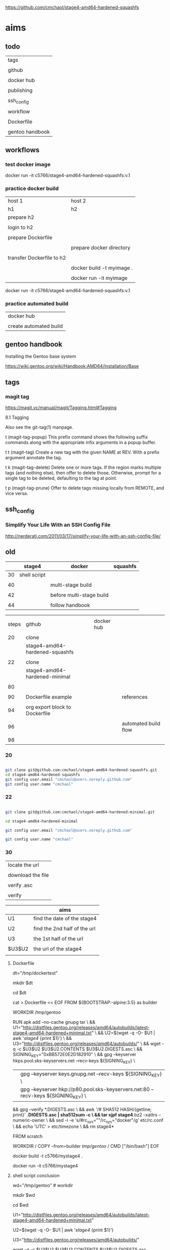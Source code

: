 
https://github.com/cmchaol/stage4-amd64-hardened-squashfs


* aims

** todo

| tags            |
|                 |
| github          |
|                 |
| docker hub      |
|                 |
| publishing      |
|                 |
| ssh_config      |
|                 |
| workflow        |
|                 |
| Dockerfile      |
|                 |
| gentoo handbook |


** workflows

*** test docker image



docker run -it c5766/stage4-amd64-hardened-squashfs:v.1



*** practice docker build

| host 1                    | host 2                    |
| h1                        | h2                        |
|---------------------------+---------------------------|
| prepare h2                |                           |
|                           |                           |
| login to h2               |                           |
|                           |                           |
| prepare Dockerfile        |                           |
|                           |                           |
|                           | prepare docker directory  |
|                           |                           |
| transfer Dockerfile to h2 |                           |
|                           |                           |
|                           | docker build -t myimage . |
|                           |                           |
|                           | docker run -it myimage    |


docker run -it c5766/stage4-amd64-hardened-squashfs:v.1


*** practice automated build

| docker hub             |
|                        |
| create automated build |


** gentoo handbook

Installing the Gentoo base system

https://wiki.gentoo.org/wiki/Handbook:AMD64/Installation/Base



** tags

*** magit tag

https://magit.vc/manual/magit/Tagging.html#Tagging

8.1 Tagging

Also see the git-tag(1) manpage.

t     (magit-tag-popup)
This prefix command shows the following suffix commands along with the appropriate infix arguments in a popup buffer.

t t     (magit-tag)
Create a new tag with the given NAME at REV. With a prefix argument annotate the tag.

t k     (magit-tag-delete)
Delete one or more tags. If the region marks multiple tags (and nothing else), then offer to delete those. Otherwise, prompt for a single tag to be deleted, defaulting to the tag at point.

t p     (magit-tag-prune)
Offer to delete tags missing locally from REMOTE, and vice versa.




** ssh_config

*** Simplify Your Life With an SSH Config File

http://nerderati.com/2011/03/17/simplify-your-life-with-an-ssh-config-file/



** old

|    | stage4       | docker                   | squashfs |
|----+--------------+--------------------------+----------|
| 30 | shell script |                          |          |
|    |              |                          |          |
| 40 |              | multi-stage build        |          |
|    |              |                          |          |
| 42 |              | before multi-stage build |          |
|    |              |                          |          |
| 44 |              | follow handbook          |          |


|       |                                |            |                      |
| steps | github                         | docker hub |                      |
|       |                                |            |                      |
|-------+--------------------------------+------------+----------------------|
|    20 | clone                          |            |                      |
|       | stage4-amd64-hardened-squashfs |            |                      |
|       |                                |            |                      |
|    22 | clone                          |            |                      |
|       | stage4-amd64-hardened-minimal  |            |                      |
|       |                                |            |                      |
|    80 |                                |            |                      |
|       |                                |            |                      |
|    90 | Dockerfile example             |            | references           |
|       |                                |            |                      |
|    94 | org export block to Dockerfile |            |                      |
|       |                                |            |                      |
|    96 |                                |            | automated build flow |
|       |                                |            |                      |
|    98 |                                |            |                      |






*** 20

#+HEADERS: :dir /tmp
#+BEGIN_SRC sh

git clone git@github.com:cmchaol/stage4-amd64-hardened-squashfs.git
cd stage4-amd64-hardened-squashfs
git config user.email "cmchaol@users.noreply.github.com"
git config user.name "cmchaol"

#+END_SRC


*** 22


#+HEADERS: :dir /tmp
#+BEGIN_SRC sh

git clone git@github.com:cmchaol/stage4-amd64-hardened-minimal.git

cd stage4-amd64-hardened-minimal

git config user.email "cmchaol@users.noreply.github.com"

git config user.name "cmchaol"

#+END_SRC

#+RESULTS:


*** 30

| locate the url    |
|                   |
| download the file |
|                   |
| verify .asc       |
|                   |
| verify            |

|        | aims                         |
|--------+------------------------------|
| U1     | find the date of the stage4  |
|        |                              |
| U2     | find the 2nd half of the url |
|        |                              |
| U3     | the 1st half of the url      |
|        |                              |
| $U3$U2 | the url of the stage4        |
|        |                              |



**** Dockerfile

dt="/tmp/dockertest"

mkdir $dt

cd $dt


cat > Dockerfile << EOF
FROM ${BOOTSTRAP:-alpine:3.5} as builder

WORKDIR /tmp/gentoo

RUN apk add --no-cache gnupg tar \
 && U1="http://distfiles.gentoo.org/releases/amd64/autobuilds/latest-stage4-amd64-hardened+minimal.txt" \
 && U2=$(wget -q -O- $U1 | awk '/stage4/ {print $1}') \
 && U3="http://distfiles.gentoo.org/releases/amd64/autobuilds/" \
 && wget -q -c $U3$U2 $U3$U2.CONTENTS $U3$U2.DIGESTS.asc \
 && SIGNING_KEY="0xBB572E0E2D182910" \
 && gpg --keyserver hkps.pool.sks-keyservers.net --recv-keys ${SIGNING_KEY} \
 || gpg --keyserver keys.gnupg.net --recv-keys ${SIGNING_KEY} \                       
 || gpg --keyserver hkp://p80.pool.sks-keyservers.net:80 --recv-keys ${SIGNING_KEY} \
 && gpg --verify *.DIGESTS.asc \
 && awk '/# SHA512 HASH/{getline; print}' *.DIGESTS.asc | sha512sum -c \
 && tar xjpf stage4*.bz2 --xattrs --numeric-owner \
 && sed -i -e 's/#rc_sys=""/rc_sys="docker"/g' etc/rc.conf \
 && echo 'UTC' > etc/timezone \
 && rm stage4*


FROM scratch

WORKDIR /
COPY --from=builder /tmp/gentoo/ /
CMD ["/bin/bash"]
EOF


docker build -t c5766/mystage4 .

docker run -it c5766/mystage4

**** shell script conclusion

wd="/tmp/gentoo"   # workdir

mkdir $wd

cd $wd


U1="http://distfiles.gentoo.org/releases/amd64/autobuilds/latest-stage4-amd64-hardened+minimal.txt"

U2=$(wget -q -O- $U1 | awk '/stage4/ {print $1}')

U3="http://distfiles.gentoo.org/releases/amd64/autobuilds/"


wget -q -c $U3$U2 $U3$U2.CONTENTS $U3$U2.DIGESTS.asc


SIGNING_KEY="0xBB572E0E2D182910"

gpg --keyserver hkps.pool.sks-keyservers.net --recv-keys ${SIGNING_KEY} \
 || gpg --keyserver keys.gnupg.net --recv-keys ${SIGNING_KEY} \                       
 || gpg --keyserver hkp://p80.pool.sks-keyservers.net:80 --recv-keys ${SIGNING_KEY} \
gpg --verify *.DIGESTS.asc

awk '/# SHA512 HASH/{getline; print}' *.DIGESTS.asc | sha512sum -c 





**** draft


ul="http://distfiles.gentoo.org/releases/amd64/autobuilds/latest-stage4-amd64-hardened+minimal.txt"

curl $ul

wget -q -O- $ul

wget -q -O- $ul | tail -n 1

wget -q -O- $ul | awk 'END {print $1}'  # the 2nd half path of the url $ul2

wget -q -O- $ul | awk 'END {print $2}'  # END

wget -q -O- $ul | awk '/stage4/ {print $1}'   # //

ul2=$(wget -q -O- $ul | awk 'END {print $1}')

ul2=$(wget -q -O- $ul | awk '/stage4/ {print $1}')

echo $ul2    # 20170504/hardened/stage4-amd64-hardened+minimal-20170504.tar.bz2

ul3="http://distfiles.gentoo.org/releases/amd64/autobuilds/"

echo $ul3$ul2  # http://distfiles.gentoo.org/releases/amd64/autobuilds/20170504/hardened/stage4-amd64-hardened+minimal-20170504.tar.bz2

wget -q $ul3$ul2 

wget -q $ul3$ul2.CONTENTS

wget -q $ul3$ul2.DIGESTS.asc

wget -q -c $ul3$ul2 $ul3$ul2.CONTENTS $ul3$ul2.DIGESTS.asc




wget -q -O- $ul3$ul2.DIGESTS.asc	

wget -q     $ul3$ul2.DIGESTS.asc	

wget -q -O- $ul3$ul2.DIGESTS.asc | grep 512 -A 1

SIGNING_KEY="0xBB572E0E2D182910"

gpg --keyserver hkps.pool.sks-keyservers.net --recv-keys ${SIGNING_KEY} \
 || gpg --keyserver keys.gnupg.net --recv-keys ${SIGNING_KEY} \                       
 || gpg --keyserver hkp://p80.pool.sks-keyservers.net:80 --recv-keys ${SIGNING_KEY} \
gpg --verify *.DIGESTS.asc


awk '/# SHA512 HASH/{getline; print}' *.DIGESTS.asc | sha512sum -c 





*** 40 

Dockerfile

dt="/tmp/dockertest"

mkdir $dt

cd $dt

#  distfiles.gentoo.org

cat > Dockerfile << EOF
FROM alpine:3.5 as builder

WORKDIR /tmp/gentoo

RUN apk add --no-cache \
 gnupg \
 tar \
 && U1="http://distfiles.gentoo.org/releases/amd64/autobuilds/latest-stage4-amd64-hardened+minimal.txt" \
 && U2=\$(wget -q -O- $U1 | awk '/stage4/ {print \$1}') \
 && U3="http://distfiles.gentoo.org/releases/amd64/autobuilds/" \
 && wget -q -c \$U3\$U2 \$U3\$U2.CONTENTS \$U3\$U2.DIGESTS.asc \
 && SIGNING_KEY="0xBB572E0E2D182910" \
 && gpg --keyserver hkps.pool.sks-keyservers.net --recv-keys \${SIGNING_KEY} \
 || gpg --keyserver keys.gnupg.net --recv-keys \${SIGNING_KEY} \                       
 || gpg --keyserver hkp://p80.pool.sks-keyservers.net:80 --recv-keys \${SIGNING_KEY} \
 && gpg --verify *.DIGESTS.asc \
 && awk '/# SHA512 HASH/{getline; print}' *.DIGESTS.asc | sha512sum -c \
 && tar xjpf stage4*.bz2 --xattrs --numeric-owner \
 && sed -i -e 's/#rc_sys=""/rc_sys="docker"/g' etc/rc.conf \
 && echo 'UTC' > etc/timezone \
 && rm stage4*


FROM scratch

WORKDIR /
COPY --from=builder /tmp/gentoo/ /
CMD ["/bin/bash"]
EOF


# gentoo.osuosl.org



cat > Dockerfile << EOF
FROM alpine:3.5 as builder

WORKDIR /tmp/gentoo

RUN apk add --no-cache gnupg tar \
 && U1="http://gentoo.osuosl.org/releases/amd64/autobuilds/latest-stage4-amd64-hardened+minimal.txt" \
 && U2=\$(wget -q -O- $U1 | awk '/stage4/ {print \$1}') \
 && U3="http://gentoo.osuosl.org/releases/amd64/autobuilds/" \
 && wget -q -c \$U3\$U2 \$U3\$U2.CONTENTS \$U3\$U2.DIGESTS.asc \
 && SIGNING_KEY="0xBB572E0E2D182910" \
 && gpg --keyserver hkps.pool.sks-keyservers.net --recv-keys \${SIGNING_KEY} \
 || gpg --keyserver keys.gnupg.net --recv-keys \${SIGNING_KEY} \                       
 || gpg --keyserver hkp://p80.pool.sks-keyservers.net:80 --recv-keys \${SIGNING_KEY} \
 && gpg --verify *.DIGESTS.asc \
 && awk '/# SHA512 HASH/{getline; print}' *.DIGESTS.asc | sha512sum -c \
 && tar xjpf stage4*.bz2 --xattrs --numeric-owner \
 && sed -i -e 's/#rc_sys=""/rc_sys="docker"/g' etc/rc.conf \
 && echo 'UTC' > etc/timezone \
 && rm stage4*


FROM scratch

WORKDIR /
COPY --from=builder /tmp/gentoo/ /
CMD ["/bin/bash"]
EOF



docker build -t c5766/mystage4 .

docker run -it c5766/mystage4


http://gentoo.osuosl.org/releases/amd64/autobuilds/latest-stage4-amd64-hardened+minimal.txt





*** 42 

builder pattern

http://blog.alexellis.io/mutli-stage-docker-builds/


| host  | first docker image | second docker image |
|       | big                | small               |
|-------+--------------------+---------------------|
|       |                    |                     |
|       | build              |                     |
|       |                    |                     |
|       | cp to the host     |                     |
| files |                    |                     |
|       |                    | build               |
|       |                    | add the files       |


*** 44





**** test build

docker run -it gentoo/stage3-amd64-hardened

https://wiki.gentoo.org/wiki/Handbook:AMD64/Installation/Base

# mkdir /mnt/gentoo/etc/portage/repos.conf

  mkdir /etc/portage/repos.conf

# cp /mnt/gentoo/usr/share/portage/config/repos.conf /mnt/gentoo/etc/portage/repos.conf/gentoo.conf

  cp /usr/share/portage/config/repos.conf /etc/portage/repos.conf/gentoo.conf

cat /etc/portage/repos.conf/gentoo.conf

emerge-webrsync

eselect profile set hardened/linux/amd64

eselect profile list

echo "Asia/Taipei" > /etc/timezone

emerge --config sys-libs/timezone-data

sed -i 's/#en_US.UTF-8/en_US.UTF-8/' /etc/locale.gen

locale-gen

eselect locale set en_US.utf8

. /etc/profile


echo "sys-kernel/hardened-sources symlink" >> /etc/portage/package.use/hardened-sources

cat /etc/portage/package.use/hardened-sources

emerge sys-kernel/hardened-sources -pv

emerge sys-kernel/hardened-sources




docker build -t c5766/mystage4 .

docker run -it c5766/mystage4




*** 80


https://hub.docker.com/

stage4-amd64-hardened+minimal


*** 90

**** gentoo/stage3-amd64-hardened

Dockerfile
FROM busybox

MAINTAINER Gentoo Docker Team

# This one should be present by running the build.sh script
ADD build.sh /

RUN /build.sh amd64 x86_64 -hardened

# Setup the rc_sys
RUN sed -e 's/#rc_sys=""/rc_sys="docker"/g' -i /etc/rc.conf

# By default, UTC system
RUN echo 'UTC' > /etc/timezone







**** docker search gentoo

https://docs.docker.com/engine/reference/commandline/search/#options



NAME                                   DESCRIPTION                                     STARS     OFFICIAL   AUTOMATED
gentoo/stage3-amd64                                                                    58                   [OK]
gentoo/portage                                                                         23                   [OK]
gentoo/stage3-amd64-hardened           Official Gentoo stage3-amd64-hardened Image     15                   [OK]
gentoo/stage3-amd64-nomultilib         Official Gentoo stage3-amd64-nomultilib Image   13                   [OK]
vguardiola/gentoo-nginx                Gentoo Nginx                                    3                    [OK]
vikraman/gentoo                        Minimal gentoo amd64 docker image               2                    [OK]
thedcg/tl-gentoo                       tl-gentoo                                       2                    [OK]
vguardiola/gentoo                      Gentoo Docker images                            2                    [OK]
euskadi31/gentoo-portage               Gentoo portage                                  2                    [OK]
vguardiola/gentoo-smtp                 gentoo-smtp                                     1                    [OK]
vguardiola/gentoo-elasticsearch        Gentoo elasticsearch                            1                    [OK]
vguardiola/gentoo-ejabberd             gentoo-ejabberd                                 1                    [OK]
tharvik/gentoo-portage                 gentoo with bundled portage snapshot            1                    [OK]
necrose99/gentoo-arm64                 Arm64 with qemu-arm64 static  AMD64 host h...   1                    [OK]
hasufell/gentoo-nginx                  Docker nginx gentoo image                       1                    [OK]
vguardiola/gentoo-amd64                A clean gentoo base                             1                    [OK]
tharvik/gentoo-git                     tharvik/gentoo-portage with dev-vcs/git         1                    [OK]





**** gentoo/gentoo-docker-images

http://distfiles.gentoo.org/releases/amd64/autobuilds/


http://distfiles.gentoo.org/releases/amd64/autobuilds/current-stage4-amd64-hardened+minimal/


https://github.com/gentoo/gentoo-docker-images


https://github.com/gentoo/gentoo-docker-images/blob/master/stage3.Dockerfile

# This Dockerfile creates a gentoo stage3 container image. By default it 
# creates a stage3-amd64 image. It utilizes a multi-stage build and requires 
# docker-17.05.0 or later. It fetches a daily snapshot from the official 
# sources and verifies its checksum as well as its gpg signature.

# As gpg keyservers sometimes are unreliable, we use multiple gpg server pools
# to fetch the signing key.


FROM ${BOOTSTRAP:-alpine:3.5} as builder

WORKDIR /gentoo

ARG ARCH=amd64
ARG MICROARCH=amd64
ARG SUFFIX
ARG DIST="http://distfiles.gentoo.org/releases/${ARCH}/autobuilds/"
ARG SIGNING_KEY="0xBB572E0E2D182910"

RUN echo "Building Gentoo Container image for ${ARCH} ${SUFFIX} fetching from ${DIST}" \
 && apk --no-cache add gnupg tar wget \
 && STAGE3PATH="$(wget -q -O- "${DIST}/latest-stage3-${MICROARCH}${SUFFIX}.txt" | tail -n 1 | cut -f 1 -d ' ')" \
 && STAGE3="$(basename ${STAGE3PATH})" \
 && wget -q -c "${DIST}/${STAGE3PATH}" "${DIST}/${STAGE3PATH}.CONTENTS" "${DIST}/${STAGE3PATH}.DIGESTS.asc" \
 && gpg --keyserver hkps.pool.sks-keyservers.net --recv-keys ${SIGNING_KEY} \
 || gpg --keyserver keys.gnupg.net --recv-keys ${SIGNING_KEY} \
 || gpg --keyserver hkp://p80.pool.sks-keyservers.net:80 --recv-keys ${SIGNING_KEY} \
 && gpg --verify "${STAGE3}.DIGESTS.asc" \
 && awk '/# SHA512 HASH/{getline; print}' ${STAGE3}.DIGESTS.asc | sha512sum -c \
 && tar xjpf "${STAGE3}" --xattrs --numeric-owner \
 && sed -i -e 's/#rc_sys=""/rc_sys="docker"/g' etc/rc.conf \
 && echo 'UTC' > etc/timezone \
 && rm ${STAGE3}.DIGESTS.asc ${STAGE3}.CONTENTS ${STAGE3}

FROM scratch

WORKDIR /
COPY --from=builder /gentoo/ /
CMD ["/bin/bash"]


**** wking/dockerfile

https://github.com/wking/dockerfile

dockerfile/gentoo-portage/Dockerfile.template

https://github.com/wking/dockerfile/blob/master/gentoo-portage/Dockerfile.template

# Copyright (C) 2013-2014 W. Trevor King <wking@tremily.us>
#
# Redistribution and use in source and binary forms, with or without
# modification, are permitted provided that the following conditions are met:
#
# * Redistributions of source code must retain the above copyright notice, this
# list of conditions and the following disclaimer.
#
# * Redistributions in binary form must reproduce the above copyright notice,
# this list of conditions and the following disclaimer in the documentation
# and/or other materials provided with the distribution.
#
# THIS SOFTWARE IS PROVIDED BY THE COPYRIGHT HOLDERS AND CONTRIBUTORS "AS IS"
# AND ANY EXPRESS OR IMPLIED WARRANTIES, INCLUDING, BUT NOT LIMITED TO, THE
# IMPLIED WARRANTIES OF MERCHANTABILITY AND FITNESS FOR A PARTICULAR PURPOSE
# ARE DISCLAIMED. IN NO EVENT SHALL THE COPYRIGHT HOLDER OR CONTRIBUTORS BE
# LIABLE FOR ANY DIRECT, INDIRECT, INCIDENTAL, SPECIAL, EXEMPLARY, OR
# CONSEQUENTIAL DAMAGES (INCLUDING, BUT NOT LIMITED TO, PROCUREMENT OF
# SUBSTITUTE GOODS OR SERVICES; LOSS OF USE, DATA, OR PROFITS; OR BUSINESS
# INTERRUPTION) HOWEVER CAUSED AND ON ANY THEORY OF LIABILITY, WHETHER IN
# CONTRACT, STRICT LIABILITY, OR TORT (INCLUDING NEGLIGENCE OR OTHERWISE)
# ARISING IN ANY WAY OUT OF THE USE OF THIS SOFTWARE, EVEN IF ADVISED OF THE
# POSSIBILITY OF SUCH DAMAGE.

FROM ${NAMESPACE}/gentoo:${TAG}
MAINTAINER ${MAINTAINER}
RUN echo 'GENTOO_MIRRORS="http://distfiles.gentoo.org/"' >> /etc/portage/make.conf
#RUN echo 'SYNC="rsync://rsync.us.gentoo.org"' >> /etc/portage/make.conf
RUN mkdir -p /usr/portage
RUN chown -R portage:portage /usr/portage
RUN emerge-webrsync --revert=${TAG}
RUN eselect news read new



*** 94

export an source block to Dockerfile.

| place the cursor inside the source block |
|                                          |
| C-u C-c C-v t                            |


#+HEADER:  :tangle Dockerfile
#+BEGIN_SRC sh

#+END_SRC

 : #+HEADER:  :tangle Dockerfile
 : #+BEGIN_SRC sh
 : 
 : #+END_SRC


org-babel-tangle
Tangle the current file. Bound to C-c C-v t.

http://orgmode.org/manual/Extracting-source-code.html#Extracting-source-code


With one universal prefix argument, only tangle the block at point. When two universal prefix arguments, only tangle blocks for the tangle file of the block at point.

http://stackoverflow.com/questions/28727190/org-babel-tangle-only-one-code-block



Normally Org generates the file name based on the buffer name and the extension based on the back-end format. For sub-trees, Org can export to a file name as specified in the EXPORT_FILE_NAME property.

http://orgmode.org/manual/Export-settings.html


14.4 Extracting source code

http://orgmode.org/manual/Extracting-source-code.html#Extracting-source-code

| sources  | verb   | output             |
|----------+--------+--------------------|
| org file | tangle | code for execution |
|          |        |                    |
|          |        |                    |


*** 96

| step | test docker host | github            | docker hub             |
|------+------------------+-------------------+------------------------|
|    2 | test build       |                   |                        |
|      |                  |                   |                        |
|    4 |                  | create repository |                        |
|      |                  |                   |                        |
|    6 |                  |                   | create automated build |
|      |                  |                   |                        |




** publishing directory

| place the cursor inside the source block |
|                                          |
| C-u C-c C-v t                            |


*** v.1

#+HEADER:  :tangle Dockerfile
#+BEGIN_SRC sh


FROM gentoo/stage3-amd64-hardened

RUN emerge-webrsync 


#+END_SRC



#+HEADER:  :tangle readme.org
#+BEGIN_SRC sh

https://github.com/cmchaol/stage4-amd64-hardened-squashfs

version

v.1 add  RUN emerge-webrsync 


#+END_SRC






*** v.

#+HEADER:  :tangle Dockerfile
#+BEGIN_SRC sh



#+END_SRC

#+HEADER:  :tangle readme.org
#+BEGIN_SRC sh

https://github.com/cmchaol/stage4-amd64-hardened-squashfs

version

v.


#+END_SRC





